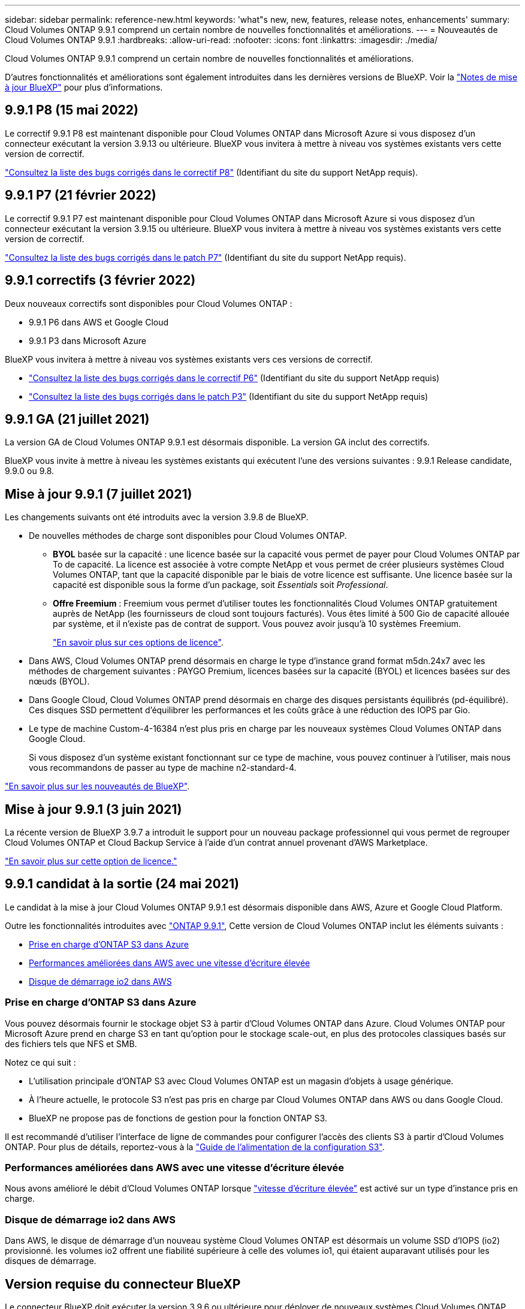 ---
sidebar: sidebar 
permalink: reference-new.html 
keywords: 'what"s new, new, features, release notes, enhancements' 
summary: Cloud Volumes ONTAP 9.9.1 comprend un certain nombre de nouvelles fonctionnalités et améliorations. 
---
= Nouveautés de Cloud Volumes ONTAP 9.9.1
:hardbreaks:
:allow-uri-read: 
:nofooter: 
:icons: font
:linkattrs: 
:imagesdir: ./media/


[role="lead"]
Cloud Volumes ONTAP 9.9.1 comprend un certain nombre de nouvelles fonctionnalités et améliorations.

D'autres fonctionnalités et améliorations sont également introduites dans les dernières versions de BlueXP. Voir la https://docs.netapp.com/us-en/bluexp-cloud-volumes-ontap/whats-new.html["Notes de mise à jour BlueXP"^] pour plus d'informations.



== 9.9.1 P8 (15 mai 2022)

Le correctif 9.9.1 P8 est maintenant disponible pour Cloud Volumes ONTAP dans Microsoft Azure si vous disposez d'un connecteur exécutant la version 3.9.13 ou ultérieure. BlueXP vous invitera à mettre à niveau vos systèmes existants vers cette version de correctif.

https://mysupport.netapp.com/site/products/all/details/cloud-volumes-ontap/downloads-tab/download/62632/9.9.1P8["Consultez la liste des bugs corrigés dans le correctif P8"^] (Identifiant du site du support NetApp requis).



== 9.9.1 P7 (21 février 2022)

Le correctif 9.9.1 P7 est maintenant disponible pour Cloud Volumes ONTAP dans Microsoft Azure si vous disposez d'un connecteur exécutant la version 3.9.15 ou ultérieure. BlueXP vous invitera à mettre à niveau vos systèmes existants vers cette version de correctif.

https://mysupport.netapp.com/site/products/all/details/cloud-volumes-ontap/downloads-tab/download/62632/9.9.1P7["Consultez la liste des bugs corrigés dans le patch P7"^] (Identifiant du site du support NetApp requis).



== 9.9.1 correctifs (3 février 2022)

Deux nouveaux correctifs sont disponibles pour Cloud Volumes ONTAP :

* 9.9.1 P6 dans AWS et Google Cloud
* 9.9.1 P3 dans Microsoft Azure


BlueXP vous invitera à mettre à niveau vos systèmes existants vers ces versions de correctif.

* https://mysupport.netapp.com/site/products/all/details/cloud-volumes-ontap/downloads-tab/download/62632/9.9.1P6["Consultez la liste des bugs corrigés dans le correctif P6"^] (Identifiant du site du support NetApp requis)
* https://mysupport.netapp.com/site/products/all/details/cloud-volumes-ontap/downloads-tab/download/62632/9.9.1P3["Consultez la liste des bugs corrigés dans le patch P3"^] (Identifiant du site du support NetApp requis)




== 9.9.1 GA (21 juillet 2021)

La version GA de Cloud Volumes ONTAP 9.9.1 est désormais disponible. La version GA inclut des correctifs.

BlueXP vous invite à mettre à niveau les systèmes existants qui exécutent l'une des versions suivantes : 9.9.1 Release candidate, 9.9.0 ou 9.8.



== Mise à jour 9.9.1 (7 juillet 2021)

Les changements suivants ont été introduits avec la version 3.9.8 de BlueXP.

* De nouvelles méthodes de charge sont disponibles pour Cloud Volumes ONTAP.
+
** *BYOL* basée sur la capacité : une licence basée sur la capacité vous permet de payer pour Cloud Volumes ONTAP par To de capacité. La licence est associée à votre compte NetApp et vous permet de créer plusieurs systèmes Cloud Volumes ONTAP, tant que la capacité disponible par le biais de votre licence est suffisante. Une licence basée sur la capacité est disponible sous la forme d'un package, soit _Essentials_ soit _Professional_.
** *Offre Freemium* : Freemium vous permet d'utiliser toutes les fonctionnalités Cloud Volumes ONTAP gratuitement auprès de NetApp (les fournisseurs de cloud sont toujours facturés). Vous êtes limité à 500 Gio de capacité allouée par système, et il n'existe pas de contrat de support. Vous pouvez avoir jusqu'à 10 systèmes Freemium.
+
link:concept-licensing.html["En savoir plus sur ces options de licence"].



* Dans AWS, Cloud Volumes ONTAP prend désormais en charge le type d'instance grand format m5dn.24x7 avec les méthodes de chargement suivantes : PAYGO Premium, licences basées sur la capacité (BYOL) et licences basées sur des nœuds (BYOL).
* Dans Google Cloud, Cloud Volumes ONTAP prend désormais en charge des disques persistants équilibrés (pd-équilibré). Ces disques SSD permettent d'équilibrer les performances et les coûts grâce à une réduction des IOPS par Gio.
* Le type de machine Custom-4-16384 n'est plus pris en charge par les nouveaux systèmes Cloud Volumes ONTAP dans Google Cloud.
+
Si vous disposez d'un système existant fonctionnant sur ce type de machine, vous pouvez continuer à l'utiliser, mais nous vous recommandons de passer au type de machine n2-standard-4.



https://docs.netapp.com/us-en/bluexp-cloud-volumes-ontap/whats-new.html["En savoir plus sur les nouveautés de BlueXP"^].



== Mise à jour 9.9.1 (3 juin 2021)

La récente version de BlueXP 3.9.7 a introduit le support pour un nouveau package professionnel qui vous permet de regrouper Cloud Volumes ONTAP et Cloud Backup Service à l'aide d'un contrat annuel provenant d'AWS Marketplace.

link:reference-configs-aws.html["En savoir plus sur cette option de licence."]



== 9.9.1 candidat à la sortie (24 mai 2021)

Le candidat à la mise à jour Cloud Volumes ONTAP 9.9.1 est désormais disponible dans AWS, Azure et Google Cloud Platform.

Outre les fonctionnalités introduites avec https://library.netapp.com/ecm/ecm_download_file/ECMLP2492508["ONTAP 9.9.1"^], Cette version de Cloud Volumes ONTAP inclut les éléments suivants :

* <<Prise en charge d'ONTAP S3 dans Azure>>
* <<Performances améliorées dans AWS avec une vitesse d'écriture élevée>>
* <<Disque de démarrage io2 dans AWS>>




=== Prise en charge d'ONTAP S3 dans Azure

Vous pouvez désormais fournir le stockage objet S3 à partir d'Cloud Volumes ONTAP dans Azure. Cloud Volumes ONTAP pour Microsoft Azure prend en charge S3 en tant qu'option pour le stockage scale-out, en plus des protocoles classiques basés sur des fichiers tels que NFS et SMB.

Notez ce qui suit :

* L'utilisation principale d'ONTAP S3 avec Cloud Volumes ONTAP est un magasin d'objets à usage générique.
* À l'heure actuelle, le protocole S3 n'est pas pris en charge par Cloud Volumes ONTAP dans AWS ou dans Google Cloud.
* BlueXP ne propose pas de fonctions de gestion pour la fonction ONTAP S3.


Il est recommandé d'utiliser l'interface de ligne de commandes pour configurer l'accès des clients S3 à partir d'Cloud Volumes ONTAP. Pour plus de détails, reportez-vous à la http://docs.netapp.com/ontap-9/topic/com.netapp.doc.pow-s3-cg/home.html["Guide de l'alimentation de la configuration S3"^].



=== Performances améliorées dans AWS avec une vitesse d'écriture élevée

Nous avons amélioré le débit d'Cloud Volumes ONTAP lorsque https://docs.netapp.com/us-en/bluexp-cloud-volumes-ontap/concept-write-speed.html["vitesse d'écriture élevée"^] est activé sur un type d'instance pris en charge.



=== Disque de démarrage io2 dans AWS

Dans AWS, le disque de démarrage d'un nouveau système Cloud Volumes ONTAP est désormais un volume SSD d'IOPS (io2) provisionné. les volumes io2 offrent une fiabilité supérieure à celle des volumes io1, qui étaient auparavant utilisés pour les disques de démarrage.



== Version requise du connecteur BlueXP

Le connecteur BlueXP doit exécuter la version 3.9.6 ou ultérieure pour déployer de nouveaux systèmes Cloud Volumes ONTAP 9.9.1 et mettre à niveau les systèmes existants vers la version 9.9.1.



== Notes de mise à niveau

* Les mises à niveau de Cloud Volumes ONTAP doivent être effectuées depuis BlueXP. Vous ne devez pas mettre à niveau Cloud Volumes ONTAP à l'aide de System Manager ou de l'interface de ligne de commandes. Cela peut affecter la stabilité du système.
* Vous pouvez effectuer la mise à niveau vers Cloud Volumes ONTAP 9.9.1 à partir de la version 9.9.0 et de la version 9.8. BlueXP vous invitera à mettre à niveau vos systèmes Cloud Volumes ONTAP 9.9.0 et 9.8 existants vers la version 9.9.1.
+
http://docs.netapp.com/us-en/bluexp-cloud-volumes-ontap/task-updating-ontap-cloud.html["Découvrez comment effectuer la mise à niveau lorsque BlueXP vous avertit"^].

* La mise à niveau d'un système à un nœud unique permet de mettre le système hors ligne pendant 25 minutes au cours desquelles les E/S sont interrompues.
* La mise à niveau d'une paire haute disponibilité s'effectue sans interruption et les E/S sont continues. Au cours de ce processus de mise à niveau sans interruption, chaque nœud est mis à niveau en tandem afin de continuer à traiter les E/S aux clients.
* Dans AWS, les types d'instances EC2 c4, m4 et r4 ne sont plus pris en charge par les nouveaux déploiements Cloud Volumes ONTAP. Si un système existant s'exécute sur un type d'instance c4, m4 ou r4, vous devez passer à un type d'instance dans la famille d'instances c5, m5 ou r5. Si vous ne pouvez pas modifier le type d'instance, vous devez activer la mise en réseau améliorée avant de procéder à la mise à niveau.
+
link:https://docs.netapp.com/us-en/bluexp-cloud-volumes-ontap/task-updating-ontap-cloud.html#upgrades-in-aws-with-c4-m4-and-r4-ec2-instance-types["Découvrez comment effectuer une mise à niveau dans AWS avec les types d'instances EC2 c4, m4 et r4^."]
link:https://docs.netapp.com/us-en/bluexp-cloud-volumes-ontap/task-change-ec2-instance.html["Découvrez comment modifier le type d'instance EC2 pour Cloud Volumes ONTAP"^].

+
Reportez-vous à la section link:https://mysupport.netapp.com/info/communications/ECMLP2880231.html["Support NetApp"^] pour en savoir plus sur la fin de disponibilité et la prise en charge de ces types d'instances.





=== DS3_v2

Depuis la version 9.9.1, le type de machine virtuelle DS3_v2 n'est plus pris en charge avec les systèmes Cloud Volumes ONTAP nouveaux et existants. Si un système existant fonctionne sur ce type de machine virtuelle, vous devez changer de type de machine virtuelle avant de passer à la version 9.9.1.
